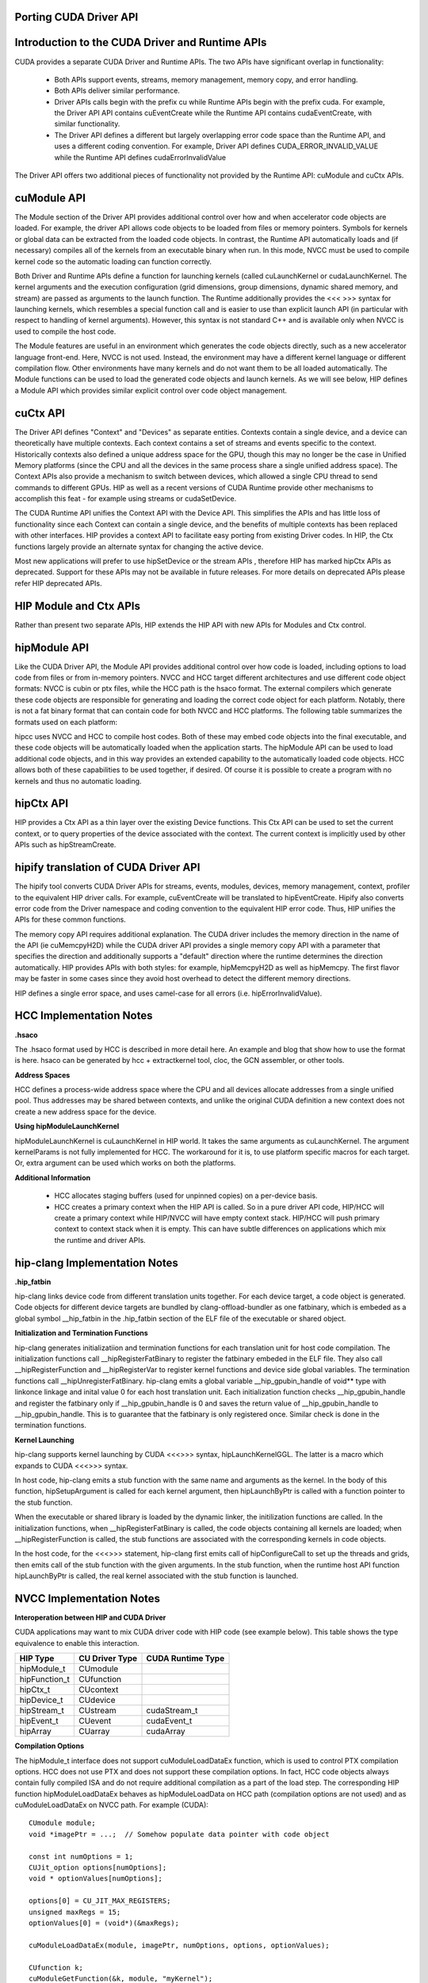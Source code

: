 .. _hip-p:

Porting CUDA Driver API
##########################

Introduction to the CUDA Driver and Runtime APIs
###################################################

CUDA provides a separate CUDA Driver and Runtime APIs. The two APIs have significant overlap in functionality:

    * Both APIs support events, streams, memory management, memory copy, and error handling.
    * Both APIs deliver similar performance.
    * Driver APIs calls begin with the prefix cu while Runtime APIs begin with the prefix cuda. For example, the Driver API API contains cuEventCreate while the Runtime API contains cudaEventCreate, with similar functionality.
    * The Driver API defines a different but largely overlapping error code space than the Runtime API, and uses a different coding convention. For example, Driver API defines CUDA_ERROR_INVALID_VALUE while the Runtime API defines cudaErrorInvalidValue

The Driver API offers two additional pieces of functionality not provided by the Runtime API: cuModule and cuCtx APIs.

cuModule API
##############

The Module section of the Driver API provides additional control over how and when accelerator code objects are loaded. For example, the driver API allows code objects to be loaded from files or memory pointers. Symbols for kernels or global data can be extracted from the loaded code objects. In contrast, the Runtime API automatically loads and (if necessary) compiles all of the kernels from an executable binary when run. In this mode, NVCC must be used to compile kernel code so the automatic loading can function correctly.

Both Driver and Runtime APIs define a function for launching kernels (called cuLaunchKernel or cudaLaunchKernel. The kernel arguments and the execution configuration (grid dimensions, group dimensions, dynamic shared memory, and stream) are passed as arguments to the launch function. The Runtime additionally provides the <<< >>> syntax for launching kernels, which resembles a special function call and is easier to use than explicit launch API (in particular with respect to handling of kernel arguments). However, this syntax is not standard C++ and is available only when NVCC is used to compile the host code.

The Module features are useful in an environment which generates the code objects directly, such as a new accelerator language front-end. Here, NVCC is not used. Instead, the environment may have a different kernel language or different compilation flow. Other environments have many kernels and do not want them to be all loaded automatically. The Module functions can be used to load the generated code objects and launch kernels. As we will see below, HIP defines a Module API which provides similar explicit control over code object management.

cuCtx API
############

The Driver API defines "Context" and "Devices" as separate entities. Contexts contain a single device, and a device can theoretically have multiple contexts. Each context contains a set of streams and events specific to the context. Historically contexts also defined a unique address space for the GPU, though this may no longer be the case in Unified Memory platforms (since the CPU and all the devices in the same process share a single unified address space). The Context APIs also provide a mechanism to switch between devices, which allowed a single CPU thread to send commands to different GPUs. HIP as well as a recent versions of CUDA Runtime provide other mechanisms to accomplish this feat - for example using streams or cudaSetDevice.

The CUDA Runtime API unifies the Context API with the Device API. This simplifies the APIs and has little loss of functionality since each Context can contain a single device, and the benefits of multiple contexts has been replaced with other interfaces. HIP provides a context API to facilitate easy porting from existing Driver codes. In HIP, the Ctx functions largely provide an alternate syntax for changing the active device.

Most new applications will prefer to use hipSetDevice or the stream APIs , therefore HIP has marked hipCtx APIs as deprecated. Support for these APIs may not be available in future releases. For more details on deprecated APIs please refer HIP deprecated APIs.

HIP Module and Ctx APIs
#########################

Rather than present two separate APIs, HIP extends the HIP API with new APIs for Modules and Ctx control.

hipModule API
##############
Like the CUDA Driver API, the Module API provides additional control over how code is loaded, including options to load code from files or from in-memory pointers. NVCC and HCC target different architectures and use different code object formats: NVCC is cubin or ptx files, while the HCC path is the hsaco format. The external compilers which generate these code objects are responsible for generating and loading the correct code object for each platform. Notably, there is not a fat binary format that can contain code for both NVCC and HCC platforms. The following table summarizes the formats used on each platform:

============    =================================       ==================    =================      ===========
Format  	APIs    	                          NVCC                 	HCC 	             HIP-CLANG
============    =================================       ==================    =================      ===========              
Code Object 	hipModuleLoad, hipModuleLoadData 	.cubin or PTX text    .hsaco 	              .hsaco
Fat Binary 	hipModuleLoadFatBin 	                .fatbin 	      Under Development       .hip_fatbin
============    =================================       ==================    =================       ===========

hipcc uses NVCC and HCC to compile host codes. Both of these may embed code objects into the final executable, and these code objects will be automatically loaded when the application starts. The hipModule API can be used to load additional code objects, and in this way provides an extended capability to the automatically loaded code objects. HCC allows both of these capabilities to be used together, if desired. Of course it is possible to create a program with no kernels and thus no automatic loading.

hipCtx API
############

HIP provides a Ctx API as a thin layer over the existing Device functions. This Ctx API can be used to set the current context, or to query properties of the device associated with the context. The current context is implicitly used by other APIs such as hipStreamCreate.

hipify translation of CUDA Driver API
#######################################
The hipify tool converts CUDA Driver APIs for streams, events, modules, devices, memory management, context, profiler to the equivalent HIP driver calls. For example, cuEventCreate will be translated to hipEventCreate. Hipify also converts error code from the Driver namespace and coding convention to the equivalent HIP error code. Thus, HIP unifies the APIs for these common functions.

The memory copy API requires additional explanation. The CUDA driver includes the memory direction in the name of the API (ie cuMemcpyH2D) while the CUDA driver API provides a single memory copy API with a parameter that specifies the direction and additionally supports a "default" direction where the runtime determines the direction automatically. HIP provides APIs with both styles: for example, hipMemcpyH2D as well as hipMemcpy. The first flavor may be faster in some cases since they avoid host overhead to detect the different memory directions.

HIP defines a single error space, and uses camel-case for all errors (i.e. hipErrorInvalidValue).

HCC Implementation Notes
#########################

**.hsaco**

The .hsaco format used by HCC is described in more detail here. An example and blog that show how to use the format is here. hsaco can be generated by hcc + extractkernel tool, cloc, the GCN assembler, or other tools.

**Address Spaces**

HCC defines a process-wide address space where the CPU and all devices allocate addresses from a single unified pool. Thus addresses may be shared between contexts, and unlike the original CUDA definition a new context does not create a new address space for the device.

**Using hipModuleLaunchKernel**

hipModuleLaunchKernel is cuLaunchKernel in HIP world. It takes the same arguments as cuLaunchKernel. The argument kernelParams is not fully implemented for HCC. The workaround for it is, to use platform specific macros for each target. Or, extra argument can be used which works on both the platforms.

**Additional Information**

    * HCC allocates staging buffers (used for unpinned copies) on a per-device basis.
    * HCC creates a primary context when the HIP API is called. So in a pure driver API code, HIP/HCC will create a primary context while HIP/NVCC will have empty context stack. HIP/HCC will push primary context to context stack when it is empty. This can have subtle differences on applications which mix the runtime and driver APIs.

hip-clang Implementation Notes
################################

**.hip_fatbin**

hip-clang links device code from different translation units together. For each device target, a code object is generated. Code objects for different device targets are bundled by clang-offload-bundler as one fatbinary, which is embeded as a global symbol __hip_fatbin in the .hip_fatbin section of the ELF file of the executable or shared object.

**Initialization and Termination Functions**

hip-clang generates initializatiion and termination functions for each translation unit for host code compilation. The initialization functions call __hipRegisterFatBinary to register the fatbinary embeded in the ELF file. They also call __hipRegisterFunction and __hipRegisterVar to register kernel functions and device side global variables. The termination functions call __hipUnregisterFatBinary. hip-clang emits a global variable __hip_gpubin_handle of void** type with linkonce linkage and inital value 0 for each host translation unit. Each initialization function checks __hip_gpubin_handle and register the fatbinary only if __hip_gpubin_handle is 0 and saves the return value of __hip_gpubin_handle to __hip_gpubin_handle. This is to guarantee that the fatbinary is only registered once. Similar check is done in the termination functions.

**Kernel Launching**

hip-clang supports kernel launching by CUDA <<<>>> syntax, hipLaunchKernelGGL. The latter is a macro which expands to CUDA <<<>>> syntax.

In host code, hip-clang emits a stub function with the same name and arguments as the kernel. In the body of this function, hipSetupArgument is called for each kernel argument, then hipLaunchByPtr is called with a function pointer to the stub function.

When the executable or shared library is loaded by the dynamic linker, the initilization functions are called. In the initialization functions, when __hipRegisterFatBinary is called, the code objects containing all kernels are loaded; when __hipRegisterFunction is called, the stub functions are associated with the corresponding kernels in code objects.

In the host code, for the <<<>>> statement, hip-clang first emits call of hipConfigureCall to set up the threads and grids, then emits call of the stub function with the given arguments. In the stub function, when the runtime host API function hipLaunchByPtr is called, the real kernel associated with the stub function is launched.

NVCC Implementation Notes
############################

**Interoperation between HIP and CUDA Driver**

CUDA applications may want to mix CUDA driver code with HIP code (see example below). This table shows the type equivalence to enable this interaction.

==============  =============== ===================
HIP Type 	CU Driver Type 	CUDA Runtime Type
==============  =============== ===================
hipModule_t 	CUmodule 	
hipFunction_t 	CUfunction 	
hipCtx_t 	CUcontext 	
hipDevice_t 	CUdevice 	
hipStream_t 	CUstream 	cudaStream_t
hipEvent_t 	CUevent 	cudaEvent_t
hipArray 	CUarray 	cudaArray
==============  =============== ===================

**Compilation Options**

The hipModule_t interface does not support cuModuleLoadDataEx function, which is used to control PTX compilation options. HCC does not use PTX and does not support these compilation options. In fact, HCC code objects always contain fully compiled ISA and do not require additional compilation as a part of the load step. The corresponding HIP function hipModuleLoadDataEx behaves as hipModuleLoadData on HCC path (compilation options are not used) and as cuModuleLoadDataEx on NVCC path. For example (CUDA):

::

  CUmodule module;
  void *imagePtr = ...;  // Somehow populate data pointer with code object

  const int numOptions = 1;
  CUJit_option options[numOptions];
  void * optionValues[numOptions];

  options[0] = CU_JIT_MAX_REGISTERS;
  unsigned maxRegs = 15;
  optionValues[0] = (void*)(&maxRegs);

  cuModuleLoadDataEx(module, imagePtr, numOptions, options, optionValues);

  CUfunction k;
  cuModuleGetFunction(&k, module, "myKernel");


**HIP:**

::

  hipModule_t module;
  void *imagePtr = ...;  // Somehow populate data pointer with code object

  const int numOptions = 1;
  hipJitOption options[numOptions];
  void * optionValues[numOptions];

  options[0] = hipJitOptionMaxRegisters;
  unsigned maxRegs = 15;
  optionValues[0] = (void*)(&maxRegs);

  // hipModuleLoadData(module, imagePtr) will be called on HCC path, JIT options will not be used, and
  // cupModuleLoadDataEx(module, imagePtr, numOptions, options, optionValues) will be called on NVCC path
  hipModuleLoadDataEx(module, imagePtr, numOptions, options, optionValues);

  hipFunction_t k;
  hipModuleGetFunction(&k, module, "myKernel");


The below sample shows how to use hipModuleGetFunction.

::

  #include<hip_runtime.h>
  #include<hip_runtime_api.h>
  #include<iostream>
  #include<fstream>
  #include<vector>

  #define LEN 64
  #define SIZE LEN<<2

  #ifdef __HIP_PLATFORM_HCC__
  #define fileName "vcpy_isa.co"
  #endif

  #ifdef __HIP_PLATFORM_NVCC__
  #define fileName "vcpy_isa.ptx"
  #endif

  #define kernel_name "hello_world"

  int main(){
      float *A, *B;
      hipDeviceptr_t Ad, Bd;
      A = new float[LEN];
      B = new float[LEN];

      for(uint32_t i=0;i<LEN;i++){
          A[i] = i*1.0f;
          B[i] = 0.0f;
          std::cout<<A[i] << " "<<B[i]<<std::endl;
      }


  #ifdef __HIP_PLATFORM_NVCC__
            hipInit(0);
            hipDevice_t device;
            hipCtx_t context;
            hipDeviceGet(&device, 0);
            hipCtxCreate(&context, 0, device);
  #endif

      hipMalloc((void**)&Ad, SIZE);
      hipMalloc((void**)&Bd, SIZE);

      hipMemcpyHtoD(Ad, A, SIZE);
      hipMemcpyHtoD(Bd, B, SIZE);
      hipModule_t Module;
      hipFunction_t Function;
      hipModuleLoad(&Module, fileName);
      hipModuleGetFunction(&Function, Module, kernel_name);

      std::vector<void*>argBuffer(2);
      memcpy(&argBuffer[0], &Ad, sizeof(void*));
      memcpy(&argBuffer[1], &Bd, sizeof(void*));
 
      size_t size = argBuffer.size()*sizeof(void*);

      void *config[] = {
        HIP_LAUNCH_PARAM_BUFFER_POINTER, &argBuffer[0],
        HIP_LAUNCH_PARAM_BUFFER_SIZE, &size,
        HIP_LAUNCH_PARAM_END
      };

      hipModuleLaunchKernel(Function, 1, 1, 1, LEN, 1, 1, 0, 0, NULL, (void**)&config);

      hipMemcpyDtoH(B, Bd, SIZE);
      for(uint32_t i=0;i<LEN;i++){
          std::cout<<A[i]<<" - "<<B[i]<<std::endl;
      }

  #ifdef __HIP_PLATFORM_NVCC__
            hipCtxDetach(context);
  #endif

      return 0;
  }

HIP Module and Texture Driver API
####################################

HIP supports texture driver APIs however texture reference should be declared in host scope. Following code explains the use of texture reference for **HIP_PLATFORM_HCC** platform.

::
  // Code to generate code object

  #include "hip/hip_runtime.h"
  extern texture<float, 2, hipReadModeElementType> tex;

  __global__ void tex2dKernel(float* outputData,
                               int width,
                               int height)
  {
      int x = hipBlockIdx_x*hipBlockDim_x + hipThreadIdx_x;
      int y = hipBlockIdx_y*hipBlockDim_y + hipThreadIdx_y;
      outputData[y*width + x] = tex2D(tex, x, y);
  }

  // Host code:

  texture<float, 2, hipReadModeElementType> tex;

  void myFunc () 
  {
      // ...

      textureReference* texref;
      hipModuleGetTexRef(&texref, Module1, "tex");
      hipTexRefSetAddressMode(texref, 0, hipAddressModeWrap);
      hipTexRefSetAddressMode(texref, 1, hipAddressModeWrap);
      hipTexRefSetFilterMode(texref, hipFilterModePoint);
      hipTexRefSetFlags(texref, 0);
      hipTexRefSetFormat(texref, HIP_AD_FORMAT_FLOAT, 1);
      hipTexRefSetArray(texref, array, HIP_TRSA_OVERRIDE_FORMAT);

     // ...
  }

